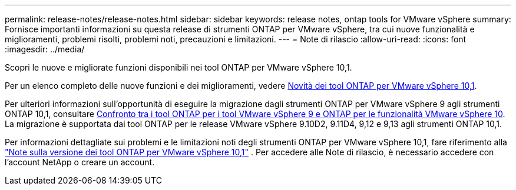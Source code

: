 ---
permalink: release-notes/release-notes.html 
sidebar: sidebar 
keywords: release notes, ontap tools for VMware vSphere 
summary: Fornisce importanti informazioni su questa release di strumenti ONTAP per VMware vSphere, tra cui nuove funzionalità e miglioramenti, problemi risolti, problemi noti, precauzioni e limitazioni. 
---
= Note di rilascio
:allow-uri-read: 
:icons: font
:imagesdir: ../media/


[role="lead"]
Scopri le nuove e migliorate funzioni disponibili nei tool ONTAP per VMware vSphere 10,1.

Per un elenco completo delle nuove funzioni e dei miglioramenti, vedere xref:whats-new-otv-101.adoc[Novità dei tool ONTAP per VMware vSphere 10,1].

Per ulteriori informazioni sull'opportunità di eseguire la migrazione dagli strumenti ONTAP per VMware vSphere 9 agli strumenti ONTAP 10,1, consultare xref:ontap-tools-9-ontap-tools-10-feature-comparison.adoc[Confronto tra i tool ONTAP per i tool VMware vSphere 9 e ONTAP per le funzionalità VMware vSphere 10]. La migrazione è supportata dai tool ONTAP per le release VMware vSphere 9.10D2, 9.11D4, 9,12 e 9,13 agli strumenti ONTAP 10,1.

Per informazioni dettagliate sui problemi e le limitazioni noti degli strumenti ONTAP per VMware vSphere 10,1, fare riferimento alla https://library.netapp.com/ecm/ecm_get_file/ECMLP3319071["Note sulla versione dei tool ONTAP per VMware vSphere 10,1"^] . Per accedere alle Note di rilascio, è necessario accedere con l'account NetApp o creare un account.
